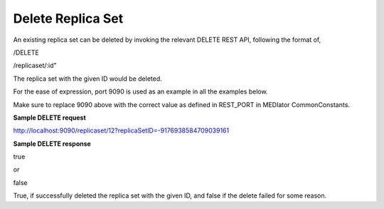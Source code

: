 ******************
Delete Replica Set
******************

An existing replica set can be deleted by invoking the relevant DELETE REST API, following the format of,

/DELETE

/replicaset/:id"


The replica set with the given ID would be deleted.


For the ease of expression, port 9090 is used as an example in all the examples below.

Make sure to replace 9090 above with the correct value as defined in REST_PORT in MEDIator CommonConstants.



**Sample DELETE request**

http://localhost:9090/replicaset/12?replicaSetID=-9176938584709039161


**Sample DELETE response**

true

or

false


True, if successfully deleted the replica set with the given ID, and false if the delete failed for some reason.
